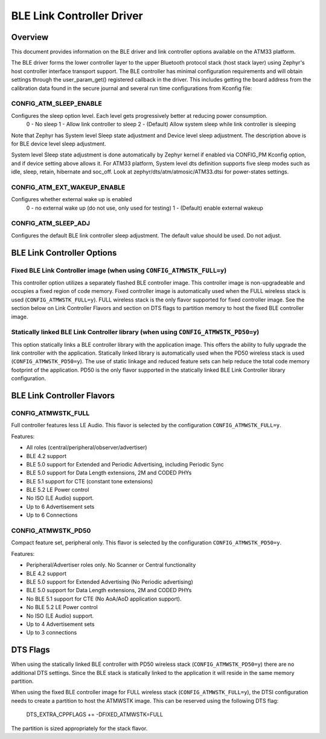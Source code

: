 BLE Link Controller Driver
###########################

Overview
--------

This document provides information on the BLE driver and link controller options available on the ATM33 platform.

The BLE driver forms the lower controller layer to the upper Bluetooth protocol stack (host stack layer) using Zephyr's host controller interface transport support.  The BLE controller has minimal configuration requirements and will obtain settings through the user_param_get() registered callback in the driver.  This includes getting the board address from the calibration data found in the secure journal and several run time configurations from Kconfig file:

CONFIG_ATM_SLEEP_ENABLE
```````````````````````

Configures the sleep option level.  Each level gets progressively better at reducing power consumption.
   0 - No sleep
   1 - Allow link controller to sleep
   2 - (Default) Allow system sleep while link controller is sleeping

Note that Zephyr has System level Sleep state adjustment and Device level sleep adjustment. The description above is for BLE device level sleep adjustment.

System level Sleep state adjustment is done automatically by Zephyr kernel if enabled via CONFIG_PM Kconfig option, and if device setting above allows it. For ATM33 platform, System level dts definition supports five sleep modes such as idle, sleep, retain, hibernate and soc_off. Look at zephyr/dts/atm/atmosic/ATM33.dtsi for power-states settings.

CONFIG_ATM_EXT_WAKEUP_ENABLE
````````````````````````````

Configures whether external wake up is enabled
    0 - no external wake up (do not use, only used for testing)
    1 - (Default) enable external wakeup

CONFIG_ATM_SLEEP_ADJ
````````````````````

Configures the default BLE link controller sleep adjustment. The default value should be used.  Do not adjust.


.. _ble-link-controller-options:

BLE Link Controller Options
---------------------------

Fixed BLE Link Controller image (when using ``CONFIG_ATMWSTK_FULL=y``)
``````````````````````````````````````````````````````````````````````

This controller option utilizes a separately flashed BLE controller image.  This controller image is non-upgradeable and occupies a fixed region of code memory. Fixed controller image is automatically used when the FULL wireless stack is used (``CONFIG_ATMWSTK_FULL=y``). FULL wireless stack is the only flavor supported for fixed controller image.
See the section below on Link Controller Flavors and section on DTS flags to partition memory to host the fixed BLE controller image.


Statically linked BLE Link Controller library (when using ``CONFIG_ATMWSTK_PD50=y``)
````````````````````````````````````````````````````````````````````````````````````

This option statically links a BLE controller library with the application image. This offers the ability to fully upgrade the link controller with the application.  Statically linked library is automatically used when the PD50 wireless stack is used (``CONFIG_ATMWSTK_PD50=y``). The use of static linkage and reduced feature sets can help reduce the total code memory footprint of the application.
PD50 is the only flavor supported in the statically linked BLE Link Controller library configuration.

BLE Link Controller Flavors
---------------------------

CONFIG_ATMWSTK_FULL
```````````````````


Full controller features less LE Audio. This flavor is selected by the configuration ``CONFIG_ATMWSTK_FULL=y``.

Features:

* All roles (central/peripheral/observer/advertiser)
* BLE 4.2 support
* BLE 5.0 support for Extended and Periodic Advertising, including Periodic Sync
* BLE 5.0 support for Data Length extensions, 2M and CODED PHYs
* BLE 5.1 support for CTE (constant tone extensions)
* BLE 5.2 LE Power control
* No ISO (LE Audio) support.
* Up to 6 Advertisement sets
* Up to 6 Connections


CONFIG_ATMWSTK_PD50
```````````````````


Compact feature set, peripheral only. This flavor is selected by the configuration ``CONFIG_ATMWSTK_PD50=y``.

Features:

* Peripheral/Advertiser roles only. No Scanner or Central functionality
* BLE 4.2 support
* BLE 5.0 support for Extended Advertising (No Periodic advertising)
* BLE 5.0 support for Data Length extensions, 2M and CODED PHYs
* No BLE 5.1 support for CTE (No AoA/AoD application support).
* No BLE 5.2 LE Power control
* No ISO (LE Audio) support.
* Up to 4 Advertisement sets
* Up to 3 connections


DTS Flags
---------


When using the statically linked BLE controller with PD50 wireless stack (``CONFIG_ATMWSTK_PD50=y``) there are no additional DTS settings.  Since the BLE stack is statically linked to the application it will reside in the same memory partition.

When using the fixed BLE controller image for FULL wireless stack (``CONFIG_ATMWSTK_FULL=y``), the DTSI configuration needs to create a partition to host the ATMWSTK image. This can be reserved using the following DTS flag:

    DTS_EXTRA_CPPFLAGS += -DFIXED_ATMWSTK=FULL

The partition is sized appropriately for the stack flavor.
